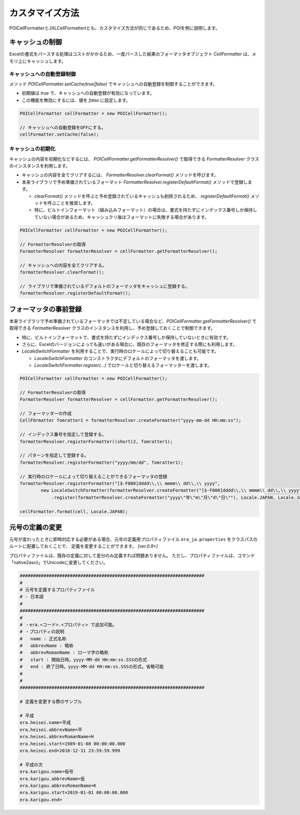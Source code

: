 ======================================
カスタマイズ方法
======================================

POICellFormatterとJXLCellFormattertとも、カスタマイズ方法が同じであるため、POIを例に説明します。

------------------------
キャッシュの制御
------------------------

Excelの書式をパースする処理はコストがかかるため、一度パースした結果のフォーマッタオブジェクト *CellFormatter* は、メモリ上にキャッシュします。

^^^^^^^^^^^^^^^^^^^^^^^^^^^
キャッシュへの自動登録制御
^^^^^^^^^^^^^^^^^^^^^^^^^^^

メソッド *POICellFormatter.setCache(true|false)* でキャッシュへの自動登録を制御することができます。

* 初期値は *true* で、キャッシュへの自動登録が有効になっています。
* この機能を無効にするには、値を *false* に設定します。

.. sourcecode:: java
    
    POICellFormatter cellFormatter = new POICellFormatter();
    
    // キャッシュへの自動登録をOFFにする。
    cellFormatter.setCache(false);
    

^^^^^^^^^^^^^^^^^^^^^^^^^^^
キャッシュの初期化
^^^^^^^^^^^^^^^^^^^^^^^^^^^

キャッシュの内容を初期化などするには、 *POICellFormatter.getFormatterResolver()* で取得できる *FormatterResolver* クラスのインスタンスを利用します。

* キャッシュの内容を全てクリアするには、 *FormatterResolver.clearFormat()* メソッドを呼びます。
* 本来ライブラリで予め準備されているフォーマット *FormatterResolver.registerDefaultFormat()* メソッドで登録します。

  * *clearFormat()* メソッドを呼ぶと予め登録されているキャッシュも削除されるため、 *registerDefaultFormat()* メソッドを呼ぶことを推奨します。
  * 特に、ビルトインフォーマット（組み込みフォーマット）の場合は、書式を持たずにインデックス番号しか保持していない場合があるため、キャッシュクリ後はフォーマットに失敗する場合があります。

.. sourcecode:: java
    
    POICellFormatter cellFormatter = new POICellFormatter();
    
    // FormatterResolverの取得
    FormatterResolver formatterResolver = cellFormatter.getFormatterResolver();
    
    // キャッシュへの内容を全てクリアする。
    formatterResolver.clearFormat();
    
    // ライブラリで準備されているデフォルトのフォーマッタをキャッシュに登録する。
    formatterResolver.registerDefaultFormat();
    


-------------------------
フォーマッタの事前登録
-------------------------

本来ライブラリで予め準備されているフォーマッタでは不足している場合など、*POICellFormatter.getFormatterResolver()* で取得できる *FormatterResolver* クラスのインスタンスを利用し、予め登録しておくことで制御できます。

* 特に、ビルトインフォーマットで、書式を持たずにインデックス番号しか保持していないときに有効です。
* さらに、Excelのバージョンによっても違いがある場合に、既存のフォーマッタを修正する際にも利用します。
* *LocaleSwitchFormatter* を利用することで、実行時のロケールによって切り替えることも可能です。

  * *LocaleSwitchFormatter* のコンストラクタにデフォルトのフォーマッタを渡します。
  * *LocaleSwitchFormatter.register(...)* でロケールと切り替えるフォーマッターを渡します。

.. sourcecode:: java
    
    POICellFormatter cellFormatter = new POICellFormatter();
    
    // FormatterResolverの取得
    FormatterResolver formatterResolver = cellFormatter.getFormatterResolver();
    
    // フォーマッターの作成
    CellFOrmatter fomratter1 = formatterResolver.createFormatter("yyyy-mm-dd HH:mm:ss");
    
    // インデックス番号を指定して登録する。
    formatterResolver.registerFormatter((short)2, fomratter1);
    
    // パターンを指定して登録する。
    formatterResolver.registerFormatter("yyyy/mm/dd", fomratter1);
    
    // 実行時のロケールによって切り替えることができるフォーマッタの登録
    formatterResolver.registerFormatter("[$-F800]dddd\\,\\ mmmm\\ dd\\,\\ yyyy", 
            new LocaleSwitchFormatter(formatterResolver.createFormatter("[$-F800]dddd\\,\\ mmmm\\ dd\\,\\ yyyy"))
                .register(formatterResolver.createFormatter("yyyy\"年\"m\"月\"d\"日\""), Locale.JAPAN, Locale.JAPANESE, LOCALE_JAPANESE));
       
    cellFormatter.format(cell, Locale.JAPAN);


------------------------
元号の定義の変更
------------------------

元号が変わったときに即時対応する必要がある場合、元号の定義用プロパティファイル ``era_ja.properties`` をクラスパスのルートに配置しておくことで、
定義を変更することができます。 *[ver.0.9+]*

プロパティファイルは、既存の定義に対して差分のみ定義すれば問題ありません。
ただし、プロパティファイルは、コマンド「native2ascii」でUnicodeに変更してください。

.. sourcecode:: properties
    
    ######################################################################
    #
    # 元号を定義するプロパティファイル
    # - 日本語
    #
    ######################################################################
    #
    # ・era.<コード>.<プロパティ> で追加可能。
    # ・プロパティの説明
    #   name : 正式名称
    #   abbrevName : 略称
    #   abbrevRomanName : ローマ字の略称
    #   start : 開始日時。yyyy-MM-dd HH:mm:ss.SSSの形式
    #   end : 終了日時。yyyy-MM-dd HH:mm:ss.SSSの形式。省略可能
    #
    #
    ######################################################################
    
    # 定義を変更する際のサンプル
    
    # 平成
    era.heisei.name=平成
    era.heisei.abbrevName=平
    era.heisei.abbrevRomanName=H
    era.heisei.start=1989-01-08 00:00:00.000
    era.heisei.end=2018-12-31 23:59:59.999
    
    # 平成の次
    era.karigou.name=仮号
    era.karigou.abbrevName=仮
    era.karigou.abbrevRomanName=K
    era.karigou.start=2019-01-01 00:00:00.000
    era.karigou.end=
    





